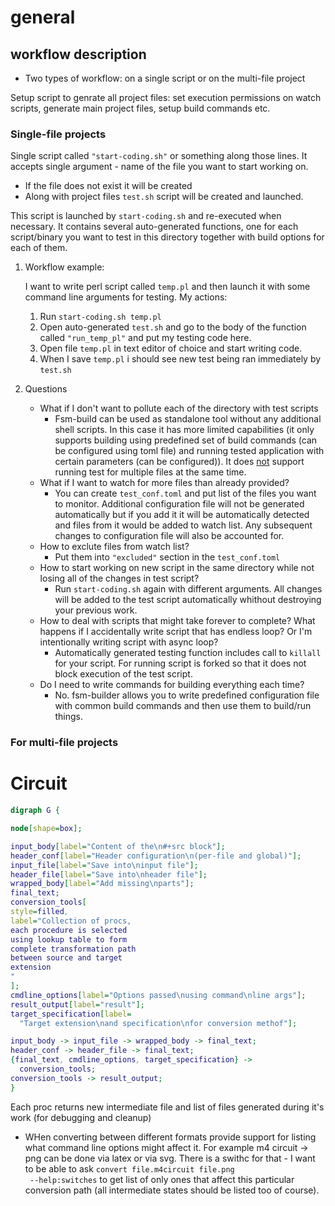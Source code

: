 * general

** workflow description

+ Two types of workflow: on a single script or on the multi-file
  project

Setup script to genrate all project files: set execution permissions
on watch scripts, generate main project files, setup build commands
etc.

*** Single-file projects

Single script called ="start-coding.sh"= or something along those
lines. It accepts single argument - name of the file you want to start
working on.

+ If the file does not exist it will be created
+ Along with project files ~test.sh~ script will be created and
  launched.

This script is launched by ~start-coding.sh~ and re-executed when
necessary. It contains several auto-generated functions, one for each
script/binary you want to test in this directory together with build
options for each of them.

**** Workflow example:

I want to write perl script called ~temp.pl~ and then launch it with
some command line arguments for testing. My actions:

1. Run ~start-coding.sh temp.pl~
2. Open auto-generated ~test.sh~ and go to the body of the function
   called ="run_temp_pl"= and put my testing code here.
3. Open file ~temp.pl~ in text editor of choice and start writing
   code.
4. When I save ~temp.pl~ i should see new test being ran immediately
   by ~test.sh~

**** Questions

+ What if I don't want to pollute each of the directory with test
  scripts
  + Fsm-build can be used as standalone tool without any additional
    shell scripts. In this case it has more limited capabilities (it
    only supports building using predefined set of build commands (can
    be configured using toml file) and running tested application with
    certain parameters (can be configured)). It does _not_ support
    running test for multiple files at the same time.
+ What if I want to watch for more files than already provided?
  + You can create ~test_conf.toml~ and put list of the files you want
    to monitor. Additional configuration file will not be generated
    automatically but if you add it it will be automatically detected
    and files from it would be added to watch list. Any subsequent
    changes to configuration file will also be accounted for.
+ How to exclute files from watch list?
  + Put them into ="excluded"= section in the ~test_conf.toml~
+ How to start working on new script in the same directory while not
  losing all of the changes in test script?
  + Run ~start-coding.sh~ again with different arguments. All changes
    will be added to the test script automatically whithout destroying
    your previous work.
+ How to deal with scripts that might take forever to complete? What
  happens if I accidentally write script that has endless loop? Or I'm
  intentionally writing script with async loop?
  + Automatically generated testing function includes call to
    ~killall~ for your script. For running script is forked so that it
    does not block execution of the test script.
+ Do I need to write commands for building everything each time?
  + No. fsm-builder allows you to write predefined configuration file
    with common build commands and then use them to build/run things.

*** For multi-file projects

* Circuit

#+BEGIN_SRC dot :file circuit_flowchart.tmp.png
digraph G {

node[shape=box];

input_body[label="Content of the\n#+src block"];
header_conf[label="Header configuration\n(per-file and global)"];
input_file[label="Save into\ninput file"];
header_file[label="Save into\nheader file"];
wrapped_body[label="Add missing\nparts"];
final_text;
conversion_tools[
style=filled,
label="Collection of procs,
each procedure is selected
using lookup table to form
complete transformation path
between source and target
extension
"
];
cmdline_options[label="Options passed\nusing command\nline args"];
result_output[label="result"];
target_specification[label=
  "Target extension\nand specification\nfor conversion methof"];

input_body -> input_file -> wrapped_body -> final_text;
header_conf -> header_file -> final_text;
{final_text, cmdline_options, target_specification} ->
  conversion_tools;
conversion_tools -> result_output;
}
#+END_SRC

#+RESULTS:
[[file:circuit_flowchart.tmp.png]]

Each proc returns new intermediate file and list of files generated
during it's work (for debugging and cleanup)

- WHen converting between different formats provide support for
  listing what command line options might affect it. For example m4
  circuit -> png can be done via latex or via svg. There is a swithc
  for that - I want to be able to ask ~convert file.m4circuit file.png
  --help:switches~ to get list of only ones that affect this
  particular conversion path (all intermediate states should be listed
  too of course).
